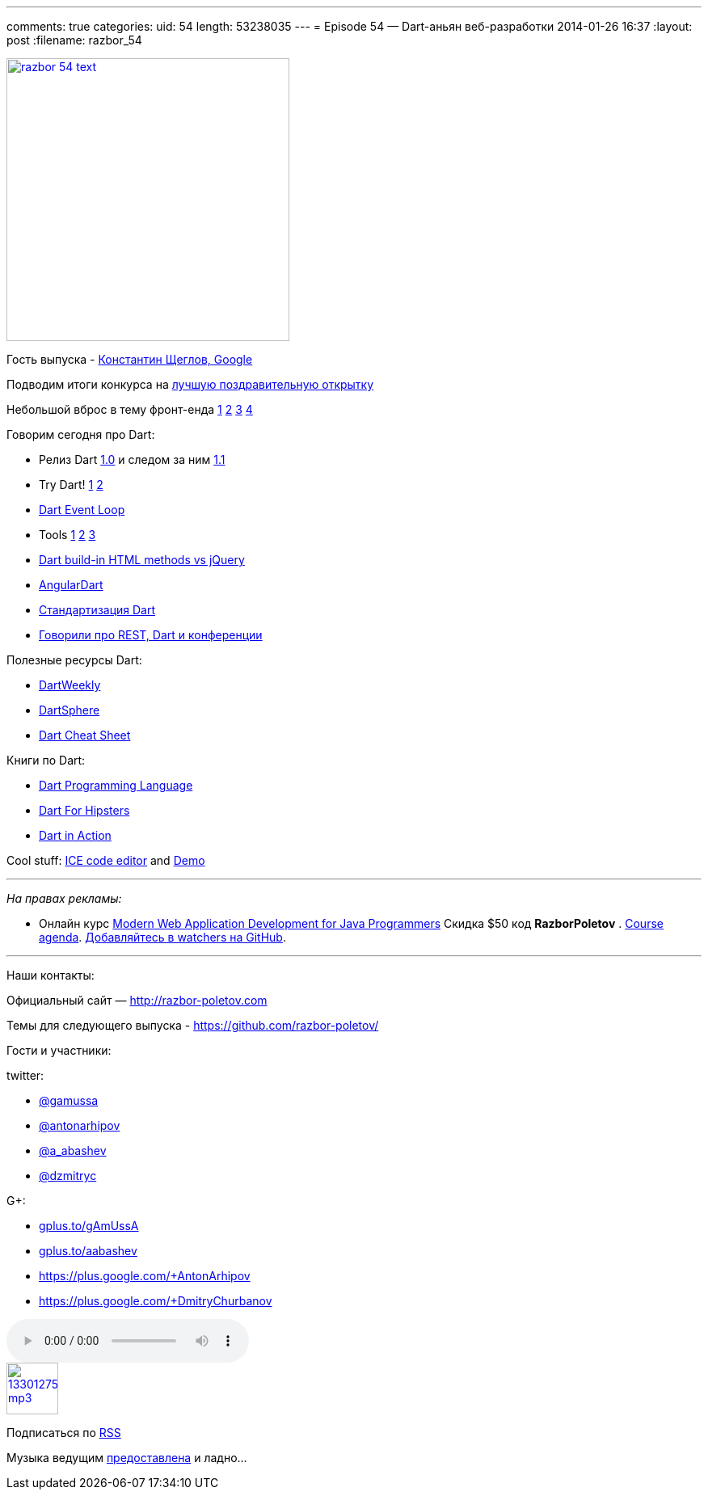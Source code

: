 ---
comments: true
categories:
uid: 54
length: 53238035
---
= Episode 54 — Dart-аньян веб-разработки
2014-01-26 16:37
:layout: post
:filename: razbor_54

image::http://razbor-poletov.com/images/razbor_54_text.jpg[width="350" height="350" link="http://razbor-poletov.com/images/razbor_54_text.jpg" align="center"]

Гость выпуска - https://plus.google.com/+KonstantinScheglov/[Константин
Щеглов, Google]

Подводим итоги конкурса на
http://razbor-poletov.com/2013/12/greeting-card-2013.html[лучшую
поздравительную открытку]

Небольшой вброс в тему фронт-енда
http://jakobz.livejournal.com/236681.html[1]
http://gliv.livejournal.com/125078.html[2]
http://tonsky.livejournal.com/285722.html[3]
http://lionet.livejournal.com/130032.html[4]

Говорим сегодня про Dart:

* Релиз Dart
http://blog.chromium.org/2013/11/dart-10-stable-sdk-for-structured-web.html[1.0]
и следом за ним
http://news.dartlang.org/2014/01/dart-11-features-up-to-25-faster.html[1.1]
* Try Dart! http://try.dartlang.org/[1] http://runnable.com/Dart[2]
* https://www.dartlang.org/articles/event-loop/[Dart Event Loop]
* Tools
https://www.dartlang.org/docs/dart-up-and-running/contents/ch04-tools-dart2js.html[1]
https://www.dartlang.org/tools/editor/[2]
https://www.dartlang.org/tools/webstorm/[3]
* https://code.google.com/p/dart/issues/detail?id=8376#c20[Dart build-in
HTML methods vs jQuery]
* https://www.youtube.com/watch?v=RqKUTGB-CxA#t=1[AngularDart]
* http://news.dartlang.org/2013/12/ecma-forms-tc52-for-dart-standardization.html[Стандартизация
Dart]
* http://americhka.us/2014/01/14/416-restful-web-service-and-conferences/[Говорили
про REST, Dart и конференции]

Полезные ресурсы Dart:

* http://dartweekly.com/[DartWeekly]
* http://www.dartosphere.org/[DartSphere]
* http://dartlangfr.net/dart-cheat-sheet/[Dart Cheat Sheet]

Книги по Dart:

* http://www.amazon.com/Dart-Programming-Language-Gilad-Bracha/dp/0321927702/[Dart
Programming Language]
* http://pragprog.com/book/csdart/dart-for-hipsters[Dart For Hipsters]
* http://www.manning.com/buckett/[Dart in Action]

Cool stuff: https://github.com/eee-c/ice-code-editor[ICE code editor]
and http://gamingjs.com/ice/[Demo]

'''''

_На правах рекламы:_

* Онлайн курс
http://www.eventbrite.com/e/modern-web-application-development-for-java-programmers-tickets-9775299183[Modern
Web Application Development for Java Programmers] Скидка $50 код
*RazborPoletov* .
https://github.com/yfain/WebDevForJavaProgrammers[Course agenda].
https://github.com/yfain/WebDevForJavaProgrammers/watchers[Добавляйтесь
в watchers на GitHub].

'''''

Наши контакты:

Официальный сайт — http://razbor-poletov.com

Темы для следующего выпуска -
https://github.com/razbor-poletov/razbor-poletov.github.com/issues?state=open[https://github.com/razbor-poletov/]

Гости и участники:

twitter:

* https://twitter.com/#!/gamussa[@gamussa]
* https://twitter.com/#!/antonarhipov[@antonarhipov]
* https://twitter.com/#!/a_abashev[@a_abashev]
* https://twitter.com/#!/@dzmitryc[@dzmitryc]

G+:

* http://gplus.to/gAmUssA[gplus.to/gAmUssA]
* http://gplus.to/aabashev[gplus.to/aabashev]
* https://plus.google.com/+AntonArhipov
* https://plus.google.com/+DmitryChurbanov

audio::http://traffic.libsyn.com/razborpoletov/razbor_54.mp3[]
image::http://2.bp.blogspot.com/-qkfh8Q--dks/T0gixAMzuII/AAAAAAAAHD0/O5LbF3vvBNQ/s200/1330127522_mp3.png[link="http://traffic.libsyn.com/razborpoletov/razbor_54.mp3" width="64" height="64"]


Подписаться по http://feeds.feedburner.com/razbor-podcast[RSS]

Музыка ведущим
http://www.audiobank.fm/single-music/27/111/More-And-Less/[предоставлена]
и ладно...
